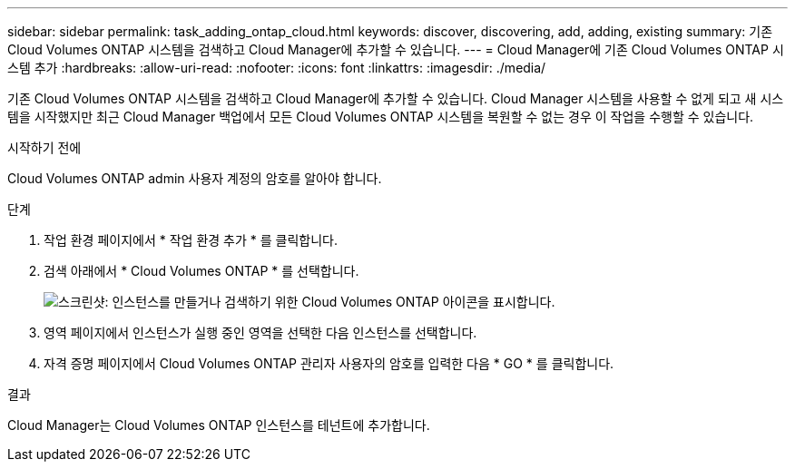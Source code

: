 ---
sidebar: sidebar 
permalink: task_adding_ontap_cloud.html 
keywords: discover, discovering, add, adding, existing 
summary: 기존 Cloud Volumes ONTAP 시스템을 검색하고 Cloud Manager에 추가할 수 있습니다. 
---
= Cloud Manager에 기존 Cloud Volumes ONTAP 시스템 추가
:hardbreaks:
:allow-uri-read: 
:nofooter: 
:icons: font
:linkattrs: 
:imagesdir: ./media/


[role="lead"]
기존 Cloud Volumes ONTAP 시스템을 검색하고 Cloud Manager에 추가할 수 있습니다. Cloud Manager 시스템을 사용할 수 없게 되고 새 시스템을 시작했지만 최근 Cloud Manager 백업에서 모든 Cloud Volumes ONTAP 시스템을 복원할 수 없는 경우 이 작업을 수행할 수 있습니다.

.시작하기 전에
Cloud Volumes ONTAP admin 사용자 계정의 암호를 알아야 합니다.

.단계
. 작업 환경 페이지에서 * 작업 환경 추가 * 를 클릭합니다.
. 검색 아래에서 * Cloud Volumes ONTAP * 를 선택합니다.
+
image:screenshot_discover_otc.gif["스크린샷: 인스턴스를 만들거나 검색하기 위한 Cloud Volumes ONTAP 아이콘을 표시합니다."]

. 영역 페이지에서 인스턴스가 실행 중인 영역을 선택한 다음 인스턴스를 선택합니다.
. 자격 증명 페이지에서 Cloud Volumes ONTAP 관리자 사용자의 암호를 입력한 다음 * GO * 를 클릭합니다.


.결과
Cloud Manager는 Cloud Volumes ONTAP 인스턴스를 테넌트에 추가합니다.
